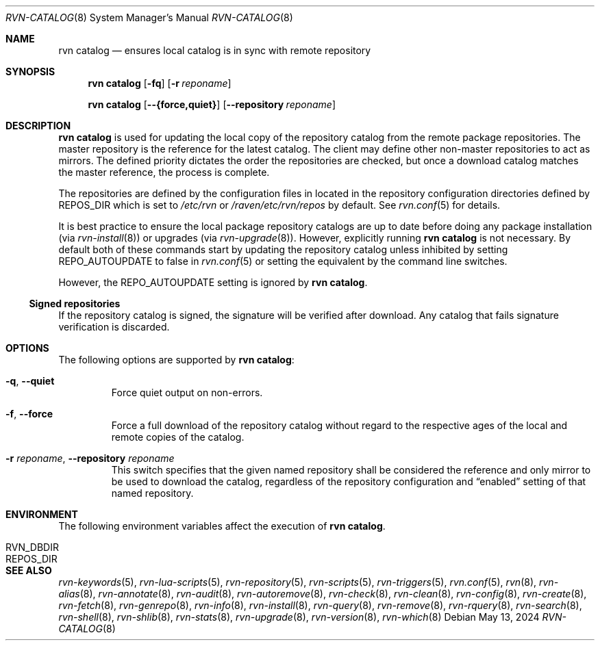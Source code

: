 .Dd May 13, 2024
.Dt RVN-CATALOG 8
.Os
.Sh NAME
.Nm "rvn catalog"
.Nd ensures local catalog is in sync with remote repository
.Sh SYNOPSIS
.Nm
.Op Fl fq
.Op Fl r Ar reponame
.Pp
.Nm
.Op Cm --{force,quiet}
.Op Cm --repository Ar reponame
.Sh DESCRIPTION
.Nm
is used for updating the local copy of the repository catalog
from the remote package repositories.
The master repository is the reference for the latest catalog.
The client may define other non-master repositories to act as mirrors.
The defined priority dictates the order the repositories are checked,
but once a download catalog matches the master reference, the process
is complete.
.Pp
The repositories are defined by the configuration files in located in the
repository configuration directories defined by REPOS_DIR which is set to
.Pa /etc/rvn
or
.Pa /raven/etc/rvn/repos
by default.
See
.Xr rvn.conf 5
for details.
.Pp
It is best practice to ensure the local package repository catalogs are
up to date before doing any package installation (via
.Xr rvn-install 8 )
or upgrades (via
.Xr rvn-upgrade 8 ) .
However, explicitly running
.Nm
is not necessary.
By default both of these commands start by updating the repository
catalog unless inhibited by setting
.Ev REPO_AUTOUPDATE
to false in
.Xr rvn.conf 5
or setting the equivalent by the command line switches.
.Pp
However, the REPO_AUTOUPDATE setting is ignored by
.Nm .
.Ss Signed repositories
If the repository catalog is signed, the signature will be verified
after download.
Any catalog that fails signature verification is discarded.
.Sh OPTIONS
The following options are supported by
.Nm :
.Bl -tag -width quiet
.It Fl q , Cm --quiet
Force quiet output on non-errors.
.It Fl f , Cm --force
Force a full download of the repository catalog without regard to the
respective ages of the local and remote copies of the catalog.
.It Fl r Ar reponame , Cm --repository Ar reponame
This switch specifies that the given named repository shall be
considered the reference and only mirror to be used to download the
catalog, regardless of the repository configuration and
.Dq enabled
setting of that named repository.
.El
.Sh ENVIRONMENT
The following environment variables affect the execution of
.Nm .
.Bl -tag -width ".Ev NO_DESCRIPTIONS"
.It Ev RVN_DBDIR
.It Ev REPOS_DIR
.El
.Sh SEE ALSO
.Xr rvn-keywords 5 ,
.Xr rvn-lua-scripts 5 ,
.Xr rvn-repository 5 ,
.Xr rvn-scripts 5 ,
.Xr rvn-triggers 5 ,
.Xr rvn.conf 5 ,
.Xr rvn 8 ,
.Xr rvn-alias 8 ,
.Xr rvn-annotate 8 ,
.Xr rvn-audit 8 ,
.Xr rvn-autoremove 8 ,
.Xr rvn-check 8 ,
.Xr rvn-clean 8 ,
.Xr rvn-config 8 ,
.Xr rvn-create 8 ,
.Xr rvn-fetch 8 ,
.Xr rvn-genrepo 8 ,
.Xr rvn-info 8 ,
.Xr rvn-install 8 ,
.Xr rvn-query 8 ,
.Xr rvn-remove 8 ,
.Xr rvn-rquery 8 ,
.Xr rvn-search 8 ,
.Xr rvn-shell 8 ,
.Xr rvn-shlib 8 ,
.Xr rvn-stats 8 ,
.Xr rvn-upgrade 8 ,
.Xr rvn-version 8 ,
.Xr rvn-which 8
